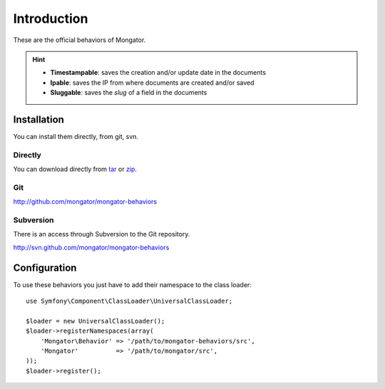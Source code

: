 Introduction
============

These are the official behaviors of Mongator.

.. hint::
  * **Timestampable**: saves the creation and/or update date in the documents
  * **Ipable**: saves the IP from where documents are created and/or saved
  * **Sluggable**: saves the *slug* of a field in the documents

Installation
------------

You can install them directly, from git, svn.

Directly
^^^^^^^^

You can download directly from tar_ or zip_.

Git
^^^

http://github.com/mongator/mongator-behaviors

Subversion
^^^^^^^^^^

There is an access through Subversion to the Git repository.

http://svn.github.com/mongator/mongator-behaviors

Configuration
-------------

To use these behaviors you just have to add their namespace to the class loader::

    use Symfony\Component\ClassLoader\UniversalClassLoader;

    $loader = new UniversalClassLoader();
    $loader->registerNamespaces(array(
        'Mongator\Behavior' => '/path/to/mongator-behaviors/src',
        'Mongator'          => '/path/to/mongator/src',
    ));
    $loader->register();

.. _tar: http://github.com/mongator/mongator-behaviors/tarball/master
.. _zip: http://github.com/mongator/mongator-behaviors/zipball/master
